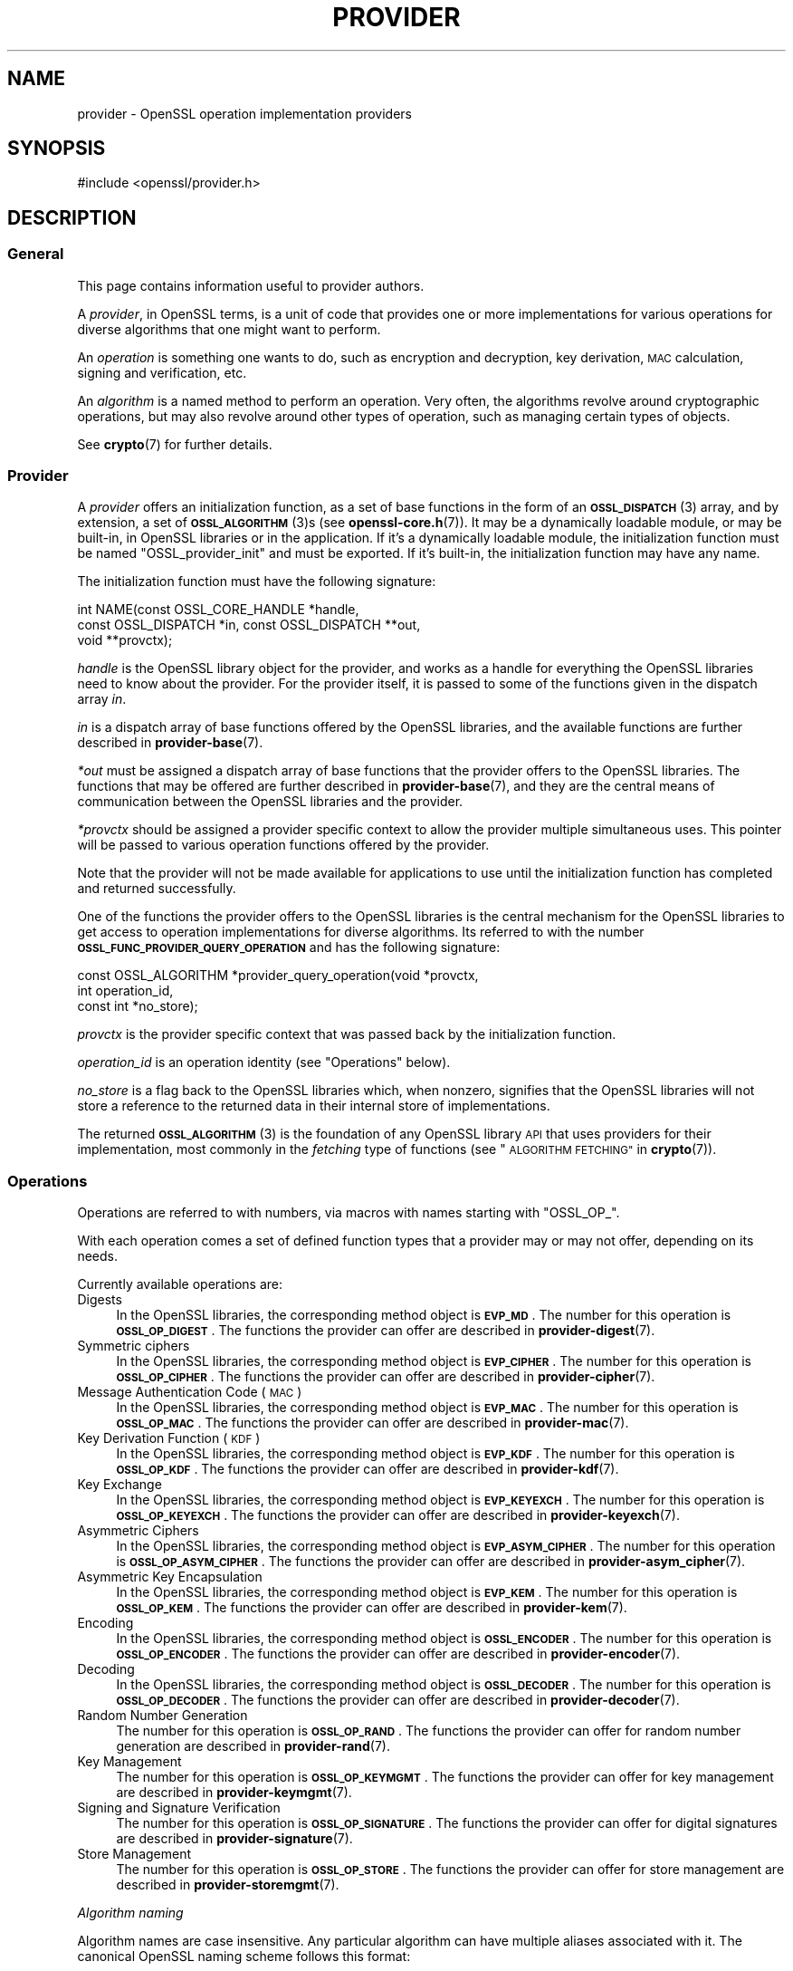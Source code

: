 .\" Automatically generated by Pod::Man 4.14 (Pod::Simple 3.40)
.\"
.\" Standard preamble:
.\" ========================================================================
.de Sp \" Vertical space (when we can't use .PP)
.if t .sp .5v
.if n .sp
..
.de Vb \" Begin verbatim text
.ft CW
.nf
.ne \\$1
..
.de Ve \" End verbatim text
.ft R
.fi
..
.\" Set up some character translations and predefined strings.  \*(-- will
.\" give an unbreakable dash, \*(PI will give pi, \*(L" will give a left
.\" double quote, and \*(R" will give a right double quote.  \*(C+ will
.\" give a nicer C++.  Capital omega is used to do unbreakable dashes and
.\" therefore won't be available.  \*(C` and \*(C' expand to `' in nroff,
.\" nothing in troff, for use with C<>.
.tr \(*W-
.ds C+ C\v'-.1v'\h'-1p'\s-2+\h'-1p'+\s0\v'.1v'\h'-1p'
.ie n \{\
.    ds -- \(*W-
.    ds PI pi
.    if (\n(.H=4u)&(1m=24u) .ds -- \(*W\h'-12u'\(*W\h'-12u'-\" diablo 10 pitch
.    if (\n(.H=4u)&(1m=20u) .ds -- \(*W\h'-12u'\(*W\h'-8u'-\"  diablo 12 pitch
.    ds L" ""
.    ds R" ""
.    ds C` ""
.    ds C' ""
'br\}
.el\{\
.    ds -- \|\(em\|
.    ds PI \(*p
.    ds L" ``
.    ds R" ''
.    ds C`
.    ds C'
'br\}
.\"
.\" Escape single quotes in literal strings from groff's Unicode transform.
.ie \n(.g .ds Aq \(aq
.el       .ds Aq '
.\"
.\" If the F register is >0, we'll generate index entries on stderr for
.\" titles (.TH), headers (.SH), subsections (.SS), items (.Ip), and index
.\" entries marked with X<> in POD.  Of course, you'll have to process the
.\" output yourself in some meaningful fashion.
.\"
.\" Avoid warning from groff about undefined register 'F'.
.de IX
..
.nr rF 0
.if \n(.g .if rF .nr rF 1
.if (\n(rF:(\n(.g==0)) \{\
.    if \nF \{\
.        de IX
.        tm Index:\\$1\t\\n%\t"\\$2"
..
.        if !\nF==2 \{\
.            nr % 0
.            nr F 2
.        \}
.    \}
.\}
.rr rF
.\"
.\" Accent mark definitions (@(#)ms.acc 1.5 88/02/08 SMI; from UCB 4.2).
.\" Fear.  Run.  Save yourself.  No user-serviceable parts.
.    \" fudge factors for nroff and troff
.if n \{\
.    ds #H 0
.    ds #V .8m
.    ds #F .3m
.    ds #[ \f1
.    ds #] \fP
.\}
.if t \{\
.    ds #H ((1u-(\\\\n(.fu%2u))*.13m)
.    ds #V .6m
.    ds #F 0
.    ds #[ \&
.    ds #] \&
.\}
.    \" simple accents for nroff and troff
.if n \{\
.    ds ' \&
.    ds ` \&
.    ds ^ \&
.    ds , \&
.    ds ~ ~
.    ds /
.\}
.if t \{\
.    ds ' \\k:\h'-(\\n(.wu*8/10-\*(#H)'\'\h"|\\n:u"
.    ds ` \\k:\h'-(\\n(.wu*8/10-\*(#H)'\`\h'|\\n:u'
.    ds ^ \\k:\h'-(\\n(.wu*10/11-\*(#H)'^\h'|\\n:u'
.    ds , \\k:\h'-(\\n(.wu*8/10)',\h'|\\n:u'
.    ds ~ \\k:\h'-(\\n(.wu-\*(#H-.1m)'~\h'|\\n:u'
.    ds / \\k:\h'-(\\n(.wu*8/10-\*(#H)'\z\(sl\h'|\\n:u'
.\}
.    \" troff and (daisy-wheel) nroff accents
.ds : \\k:\h'-(\\n(.wu*8/10-\*(#H+.1m+\*(#F)'\v'-\*(#V'\z.\h'.2m+\*(#F'.\h'|\\n:u'\v'\*(#V'
.ds 8 \h'\*(#H'\(*b\h'-\*(#H'
.ds o \\k:\h'-(\\n(.wu+\w'\(de'u-\*(#H)/2u'\v'-.3n'\*(#[\z\(de\v'.3n'\h'|\\n:u'\*(#]
.ds d- \h'\*(#H'\(pd\h'-\w'~'u'\v'-.25m'\f2\(hy\fP\v'.25m'\h'-\*(#H'
.ds D- D\\k:\h'-\w'D'u'\v'-.11m'\z\(hy\v'.11m'\h'|\\n:u'
.ds th \*(#[\v'.3m'\s+1I\s-1\v'-.3m'\h'-(\w'I'u*2/3)'\s-1o\s+1\*(#]
.ds Th \*(#[\s+2I\s-2\h'-\w'I'u*3/5'\v'-.3m'o\v'.3m'\*(#]
.ds ae a\h'-(\w'a'u*4/10)'e
.ds Ae A\h'-(\w'A'u*4/10)'E
.    \" corrections for vroff
.if v .ds ~ \\k:\h'-(\\n(.wu*9/10-\*(#H)'\s-2\u~\d\s+2\h'|\\n:u'
.if v .ds ^ \\k:\h'-(\\n(.wu*10/11-\*(#H)'\v'-.4m'^\v'.4m'\h'|\\n:u'
.    \" for low resolution devices (crt and lpr)
.if \n(.H>23 .if \n(.V>19 \
\{\
.    ds : e
.    ds 8 ss
.    ds o a
.    ds d- d\h'-1'\(ga
.    ds D- D\h'-1'\(hy
.    ds th \o'bp'
.    ds Th \o'LP'
.    ds ae ae
.    ds Ae AE
.\}
.rm #[ #] #H #V #F C
.\" ========================================================================
.\"
.IX Title "PROVIDER 7"
.TH PROVIDER 7 "2023-08-01" "3.0.10" "OpenSSL"
.\" For nroff, turn off justification.  Always turn off hyphenation; it makes
.\" way too many mistakes in technical documents.
.if n .ad l
.nh
.SH "NAME"
provider \- OpenSSL operation implementation providers
.SH "SYNOPSIS"
.IX Header "SYNOPSIS"
#include <openssl/provider.h>
.SH "DESCRIPTION"
.IX Header "DESCRIPTION"
.SS "General"
.IX Subsection "General"
This page contains information useful to provider authors.
.PP
A \fIprovider\fR, in OpenSSL terms, is a unit of code that provides one
or more implementations for various operations for diverse algorithms
that one might want to perform.
.PP
An \fIoperation\fR is something one wants to do, such as encryption and
decryption, key derivation, \s-1MAC\s0 calculation, signing and verification,
etc.
.PP
An \fIalgorithm\fR is a named method to perform an operation.
Very often, the algorithms revolve around cryptographic operations,
but may also revolve around other types of operation, such as managing
certain types of objects.
.PP
See \fBcrypto\fR\|(7) for further details.
.SS "Provider"
.IX Subsection "Provider"
A \fIprovider\fR offers an initialization function, as a set of base
functions in the form of an \s-1\fBOSSL_DISPATCH\s0\fR\|(3) array, and by extension,
a set of \s-1\fBOSSL_ALGORITHM\s0\fR\|(3)s (see \fBopenssl\-core.h\fR\|(7)).
It may be a dynamically loadable module, or may be built-in, in
OpenSSL libraries or in the application.
If it's a dynamically loadable module, the initialization function
must be named \f(CW\*(C`OSSL_provider_init\*(C'\fR and must be exported.
If it's built-in, the initialization function may have any name.
.PP
The initialization function must have the following signature:
.PP
.Vb 3
\& int NAME(const OSSL_CORE_HANDLE *handle,
\&          const OSSL_DISPATCH *in, const OSSL_DISPATCH **out,
\&          void **provctx);
.Ve
.PP
\&\fIhandle\fR is the OpenSSL library object for the provider, and works
as a handle for everything the OpenSSL libraries need to know about
the provider.
For the provider itself, it is passed to some of the functions given in the
dispatch array \fIin\fR.
.PP
\&\fIin\fR is a dispatch array of base functions offered by the OpenSSL
libraries, and the available functions are further described in
\&\fBprovider\-base\fR\|(7).
.PP
\&\fI*out\fR must be assigned a dispatch array of base functions that the
provider offers to the OpenSSL libraries.
The functions that may be offered are further described in
\&\fBprovider\-base\fR\|(7), and they are the central means of communication
between the OpenSSL libraries and the provider.
.PP
\&\fI*provctx\fR should be assigned a provider specific context to allow
the provider multiple simultaneous uses.
This pointer will be passed to various operation functions offered by
the provider.
.PP
Note that the provider will not be made available for applications to use until
the initialization function has completed and returned successfully.
.PP
One of the functions the provider offers to the OpenSSL libraries is
the central mechanism for the OpenSSL libraries to get access to
operation implementations for diverse algorithms.
Its referred to with the number \fB\s-1OSSL_FUNC_PROVIDER_QUERY_OPERATION\s0\fR
and has the following signature:
.PP
.Vb 3
\& const OSSL_ALGORITHM *provider_query_operation(void *provctx,
\&                                                int operation_id,
\&                                                const int *no_store);
.Ve
.PP
\&\fIprovctx\fR is the provider specific context that was passed back by
the initialization function.
.PP
\&\fIoperation_id\fR is an operation identity (see \*(L"Operations\*(R" below).
.PP
\&\fIno_store\fR is a flag back to the OpenSSL libraries which, when
nonzero, signifies that the OpenSSL libraries will not store a
reference to the returned data in their internal store of
implementations.
.PP
The returned \s-1\fBOSSL_ALGORITHM\s0\fR\|(3) is the foundation of any OpenSSL
library \s-1API\s0 that uses providers for their implementation, most
commonly in the \fIfetching\fR type of functions
(see \*(L"\s-1ALGORITHM FETCHING\*(R"\s0 in \fBcrypto\fR\|(7)).
.SS "Operations"
.IX Subsection "Operations"
Operations are referred to with numbers, via macros with names
starting with \f(CW\*(C`OSSL_OP_\*(C'\fR.
.PP
With each operation comes a set of defined function types that a
provider may or may not offer, depending on its needs.
.PP
Currently available operations are:
.IP "Digests" 4
.IX Item "Digests"
In the OpenSSL libraries, the corresponding method object is
\&\fB\s-1EVP_MD\s0\fR.
The number for this operation is \fB\s-1OSSL_OP_DIGEST\s0\fR.
The functions the provider can offer are described in
\&\fBprovider\-digest\fR\|(7).
.IP "Symmetric ciphers" 4
.IX Item "Symmetric ciphers"
In the OpenSSL libraries, the corresponding method object is
\&\fB\s-1EVP_CIPHER\s0\fR.
The number for this operation is \fB\s-1OSSL_OP_CIPHER\s0\fR.
The functions the provider can offer are described in
\&\fBprovider\-cipher\fR\|(7).
.IP "Message Authentication Code (\s-1MAC\s0)" 4
.IX Item "Message Authentication Code (MAC)"
In the OpenSSL libraries, the corresponding method object is
\&\fB\s-1EVP_MAC\s0\fR.
The number for this operation is \fB\s-1OSSL_OP_MAC\s0\fR.
The functions the provider can offer are described in
\&\fBprovider\-mac\fR\|(7).
.IP "Key Derivation Function (\s-1KDF\s0)" 4
.IX Item "Key Derivation Function (KDF)"
In the OpenSSL libraries, the corresponding method object is
\&\fB\s-1EVP_KDF\s0\fR.
The number for this operation is \fB\s-1OSSL_OP_KDF\s0\fR.
The functions the provider can offer are described in
\&\fBprovider\-kdf\fR\|(7).
.IP "Key Exchange" 4
.IX Item "Key Exchange"
In the OpenSSL libraries, the corresponding method object is
\&\fB\s-1EVP_KEYEXCH\s0\fR.
The number for this operation is \fB\s-1OSSL_OP_KEYEXCH\s0\fR.
The functions the provider can offer are described in
\&\fBprovider\-keyexch\fR\|(7).
.IP "Asymmetric Ciphers" 4
.IX Item "Asymmetric Ciphers"
In the OpenSSL libraries, the corresponding method object is
\&\fB\s-1EVP_ASYM_CIPHER\s0\fR.
The number for this operation is \fB\s-1OSSL_OP_ASYM_CIPHER\s0\fR.
The functions the provider can offer are described in
\&\fBprovider\-asym_cipher\fR\|(7).
.IP "Asymmetric Key Encapsulation" 4
.IX Item "Asymmetric Key Encapsulation"
In the OpenSSL libraries, the corresponding method object is \fB\s-1EVP_KEM\s0\fR.
The number for this operation is \fB\s-1OSSL_OP_KEM\s0\fR.
The functions the provider can offer are described in \fBprovider\-kem\fR\|(7).
.IP "Encoding" 4
.IX Item "Encoding"
In the OpenSSL libraries, the corresponding method object is
\&\fB\s-1OSSL_ENCODER\s0\fR.
The number for this operation is \fB\s-1OSSL_OP_ENCODER\s0\fR.
The functions the provider can offer are described in
\&\fBprovider\-encoder\fR\|(7).
.IP "Decoding" 4
.IX Item "Decoding"
In the OpenSSL libraries, the corresponding method object is
\&\fB\s-1OSSL_DECODER\s0\fR.
The number for this operation is \fB\s-1OSSL_OP_DECODER\s0\fR.
The functions the provider can offer are described in
\&\fBprovider\-decoder\fR\|(7).
.IP "Random Number Generation" 4
.IX Item "Random Number Generation"
The number for this operation is \fB\s-1OSSL_OP_RAND\s0\fR.
The functions the provider can offer for random number generation are described
in \fBprovider\-rand\fR\|(7).
.IP "Key Management" 4
.IX Item "Key Management"
The number for this operation is \fB\s-1OSSL_OP_KEYMGMT\s0\fR.
The functions the provider can offer for key management are described in
\&\fBprovider\-keymgmt\fR\|(7).
.IP "Signing and Signature Verification" 4
.IX Item "Signing and Signature Verification"
The number for this operation is \fB\s-1OSSL_OP_SIGNATURE\s0\fR.
The functions the provider can offer for digital signatures are described in
\&\fBprovider\-signature\fR\|(7).
.IP "Store Management" 4
.IX Item "Store Management"
The number for this operation is \fB\s-1OSSL_OP_STORE\s0\fR.
The functions the provider can offer for store management are described in
\&\fBprovider\-storemgmt\fR\|(7).
.PP
\fIAlgorithm naming\fR
.IX Subsection "Algorithm naming"
.PP
Algorithm names are case insensitive. Any particular algorithm can have multiple
aliases associated with it. The canonical OpenSSL naming scheme follows this
format:
.PP
ALGNAME[\s-1VERSION\s0?][\-SUBNAME[\s-1VERSION\s0?]?][\-SIZE?][\-MODE?]
.PP
\&\s-1VERSION\s0 is only present if there are multiple versions of an algorithm (e.g.
\&\s-1MD2, MD4, MD5\s0).  It may be omitted if there is only one version.
.PP
\&\s-1SUBNAME\s0 may be present where multiple algorithms are combined together,
e.g. \s-1MD5\-SHA1.\s0
.PP
\&\s-1SIZE\s0 is only present if multiple versions of an algorithm exist with different
sizes (e.g. \s-1AES\-128\-CBC, AES\-256\-CBC\s0)
.PP
\&\s-1MODE\s0 is only present where applicable.
.PP
Other aliases may exist for example where standards bodies or common practice
use alternative names or names that OpenSSL has used historically.
.SH "OPENSSL PROVIDERS"
.IX Header "OPENSSL PROVIDERS"
OpenSSL provides a number of its own providers. These are the default, base,
fips, legacy and null providers. See \fBcrypto\fR\|(7) for an overview of these
providers.
.SH "SEE ALSO"
.IX Header "SEE ALSO"
\&\fBEVP_DigestInit_ex\fR\|(3), \fBEVP_EncryptInit_ex\fR\|(3),
\&\s-1\fBOSSL_LIB_CTX\s0\fR\|(3),
\&\fBEVP_set_default_properties\fR\|(3),
\&\fBEVP_MD_fetch\fR\|(3),
\&\fBEVP_CIPHER_fetch\fR\|(3),
\&\fBEVP_KEYMGMT_fetch\fR\|(3),
\&\fBopenssl\-core.h\fR\|(7),
\&\fBprovider\-base\fR\|(7),
\&\fBprovider\-digest\fR\|(7),
\&\fBprovider\-cipher\fR\|(7),
\&\fBprovider\-keyexch\fR\|(7)
.SH "HISTORY"
.IX Header "HISTORY"
The concept of providers and everything surrounding them was
introduced in OpenSSL 3.0.
.SH "COPYRIGHT"
.IX Header "COPYRIGHT"
Copyright 2019\-2022 The OpenSSL Project Authors. All Rights Reserved.
.PP
Licensed under the Apache License 2.0 (the \*(L"License\*(R").  You may not use
this file except in compliance with the License.  You can obtain a copy
in the file \s-1LICENSE\s0 in the source distribution or at
<https://www.openssl.org/source/license.html>.

